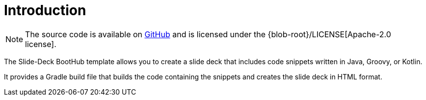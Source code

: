 [[introduction]]
= Introduction

NOTE: The source code is available on https://github.com/boothub-org/boothub-template-slide-deck[GitHub] and is licensed under the {blob-root}/LICENSE[Apache-2.0 license].

The Slide-Deck BootHub template allows you to create a slide deck that includes code snippets written in Java, Groovy, or Kotlin.

It provides a Gradle build file that builds the code containing the snippets and creates the slide deck in HTML format.
